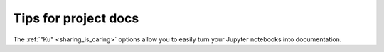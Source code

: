 .. _how_to_documentation:

Tips for project docs
=====================

The :ref:`"Ku" <sharing_is_caring>` options allow you to easily turn your Jupyter
notebooks into documentation.
